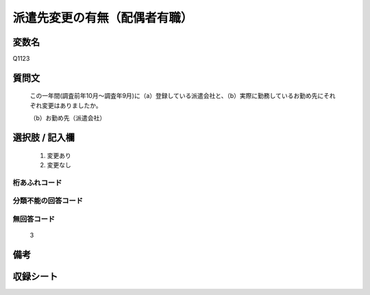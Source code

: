 .. title:: Q1123
.. rst-class:: item

====================================================================================================
派遣先変更の有無（配偶者有職）
====================================================================================================

.. rst-class:: varname

変数名
==================

Q1123

.. rst-class:: question

質問文
==================


   この一年間(調査前年10月～調査年9月)に（a）登録している派遣会社と、（b）実際に勤務しているお勤め先にそれぞれ変更はありましたか。


   （b）お勤め先（派遣会社）



.. rst-class:: answer

選択肢 / 記入欄
======================

  1. 変更あり
  2. 変更なし
  



.. rst-class:: overflow

桁あふれコード
-------------------------------
  


.. rst-class:: not_classified

分類不能の回答コード
-------------------------------------
  


.. rst-class:: not_available

無回答コード
-------------------------------------
  3


.. rst-class:: bikou

備考
==================
 



.. rst-class:: include_sheet

収録シート
=======================================
.. hlist::
   :columns: 3
   
   
   * p18_1
   
   * p19_1
   
   * p20_1
   
   * p21abcd_1
   
   * p22_1
   
   * p23_1
   
   * p24_1
   
   * p25_1
   
   * p26_1
   
   * p27_1
   
   * p28_1
   
   


.. index:: Q1123